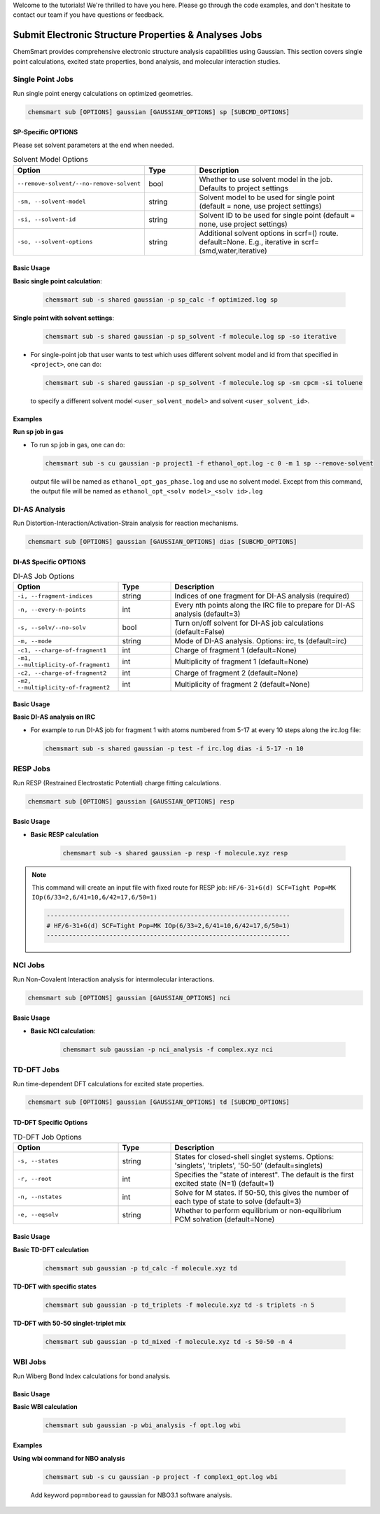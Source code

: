 Welcome to the tutorials! We're thrilled to have you here. Please go through the code examples, and don't hesitate to
contact our team if you have questions or feedback.

########################################################
 Submit Electronic Structure Properties & Analyses Jobs
########################################################

ChemSmart provides comprehensive electronic structure analysis capabilities using Gaussian. This section covers single
point calculations, excited state properties, bond analysis, and molecular interaction studies.

*******************
 Single Point Jobs
*******************

Run single point energy calculations on optimized geometries.

.. code:: console

   chemsmart sub [OPTIONS] gaussian [GAUSSIAN_OPTIONS] sp [SUBCMD_OPTIONS]

SP-Specific OPTIONS
===================

Please set solvent parameters at the end when needed.

.. list-table:: Solvent Model Options
   :header-rows: 1
   :widths: 35 15 50

   -  -  Option
      -  Type
      -  Description

   -  -  ``--remove-solvent/--no-remove-solvent``
      -  bool
      -  Whether to use solvent model in the job. Defaults to project settings

   -  -  ``-sm, --solvent-model``
      -  string
      -  Solvent model to be used for single point (default = none, use project settings)

   -  -  ``-si, --solvent-id``
      -  string
      -  Solvent ID to be used for single point (default = none, use project settings)

   -  -  ``-so, --solvent-options``
      -  string
      -  Additional solvent options in scrf=() route. default=None. E.g., iterative in scrf=(smd,water,iterative)

Basic Usage
===========

**Basic single point calculation**:

   .. code:: console

      chemsmart sub -s shared gaussian -p sp_calc -f optimized.log sp

**Single point with solvent settings**:

   .. code:: console

      chemsmart sub -s shared gaussian -p sp_solvent -f molecule.log sp -so iterative

-  For single-point job that user wants to test which uses different solvent model and id from that specified in
   ``<project>``, one can do:

   .. code:: console

      chemsmart sub -s shared gaussian -p sp_solvent -f molecule.log sp -sm cpcm -si toluene

   to specify a different solvent model ``<user_solvent_model>`` and solvent ``<user_solvent_id>``.

Examples
========

**Run sp job in gas**

-  To run sp job in gas, one can do:

   .. code:: console

      chemsmart sub -s cu gaussian -p project1 -f ethanol_opt.log -c 0 -m 1 sp --remove-solvent

   output file will be named as ``ethanol_opt_gas_phase.log`` and use no solvent model. Except from this command, the
   output file will be named as ``ethanol_opt_<solv model>_<solv id>.log``

****************
 DI-AS Analysis
****************

Run Distortion-Interaction/Activation-Strain analysis for reaction mechanisms.

.. code:: console

   chemsmart sub [OPTIONS] gaussian [GAUSSIAN_OPTIONS] dias [SUBCMD_OPTIONS]

DI-AS Specific OPTIONS
======================

.. list-table:: DI-AS Job Options
   :header-rows: 1
   :widths: 30 15 55

   -  -  Option
      -  Type
      -  Description

   -  -  ``-i, --fragment-indices``
      -  string
      -  Indices of one fragment for DI-AS analysis (required)

   -  -  ``-n, --every-n-points``
      -  int
      -  Every nth points along the IRC file to prepare for DI-AS analysis (default=3)

   -  -  ``-s, --solv/--no-solv``
      -  bool
      -  Turn on/off solvent for DI-AS job calculations (default=False)

   -  -  ``-m, --mode``
      -  string
      -  Mode of DI-AS analysis. Options: irc, ts (default=irc)

   -  -  ``-c1, --charge-of-fragment1``
      -  int
      -  Charge of fragment 1 (default=None)

   -  -  ``-m1, --multiplicity-of-fragment1``
      -  int
      -  Multiplicity of fragment 1 (default=None)

   -  -  ``-c2, --charge-of-fragment2``
      -  int
      -  Charge of fragment 2 (default=None)

   -  -  ``-m2, --multiplicity-of-fragment2``
      -  int
      -  Multiplicity of fragment 2 (default=None)

Basic Usage
===========

**Basic DI-AS analysis on IRC**

-  For example to run DI-AS job for fragment 1 with atoms numbered from 5-17 at every 10 steps along the irc.log file:

   .. code:: console

      chemsmart sub -s shared gaussian -p test -f irc.log dias -i 5-17 -n 10

***********
 RESP Jobs
***********

Run RESP (Restrained Electrostatic Potential) charge fitting calculations.

.. code:: console

   chemsmart sub [OPTIONS] gaussian [GAUSSIAN_OPTIONS] resp

Basic Usage
===========

-  **Basic RESP calculation**

      .. code:: console

         chemsmart sub -s shared gaussian -p resp -f molecule.xyz resp

.. note::

   This command will create an input file with fixed route for RESP job: ``HF/6-31+G(d) SCF=Tight Pop=MK
   IOp(6/33=2,6/41=10,6/42=17,6/50=1)``

   .. code:: console

      ------------------------------------------------------------------
      # HF/6-31+G(d) SCF=Tight Pop=MK IOp(6/33=2,6/41=10,6/42=17,6/50=1)
      ------------------------------------------------------------------

**********
 NCI Jobs
**********

Run Non-Covalent Interaction analysis for intermolecular interactions.

.. code:: console

   chemsmart sub [OPTIONS] gaussian [GAUSSIAN_OPTIONS] nci

Basic Usage
===========

-  **Basic NCI calculation**:

      .. code:: console

         chemsmart sub gaussian -p nci_analysis -f complex.xyz nci

*************
 TD-DFT Jobs
*************

Run time-dependent DFT calculations for excited state properties.

.. code:: console

   chemsmart sub [OPTIONS] gaussian [GAUSSIAN_OPTIONS] td [SUBCMD_OPTIONS]

TD-DFT Specific Options
=======================

.. list-table:: TD-DFT Job Options
   :header-rows: 1
   :widths: 30 15 55

   -  -  Option
      -  Type
      -  Description

   -  -  ``-s, --states``
      -  string
      -  States for closed-shell singlet systems. Options: 'singlets', 'triplets', '50-50' (default=singlets)

   -  -  ``-r, --root``
      -  int
      -  Specifies the "state of interest". The default is the first excited state (N=1) (default=1)

   -  -  ``-n, --nstates``
      -  int
      -  Solve for M states. If 50-50, this gives the number of each type of state to solve (default=3)

   -  -  ``-e, --eqsolv``
      -  string
      -  Whether to perform equilibrium or non-equilibrium PCM solvation (default=None)

Basic Usage
===========

**Basic TD-DFT calculation**

   .. code:: console

      chemsmart sub gaussian -p td_calc -f molecule.xyz td

**TD-DFT with specific states**

   .. code:: console

      chemsmart sub gaussian -p td_triplets -f molecule.xyz td -s triplets -n 5

**TD-DFT with 50-50 singlet-triplet mix**

   .. code:: console

      chemsmart sub gaussian -p td_mixed -f molecule.xyz td -s 50-50 -n 4

**********
 WBI Jobs
**********

Run Wiberg Bond Index calculations for bond analysis.

Basic Usage
===========

**Basic WBI calculation**

   .. code:: console

      chemsmart sub gaussian -p wbi_analysis -f opt.log wbi

Examples
========

**Using wbi command for NBO analysis**

   .. code:: console

      chemsmart sub -s cu gaussian -p project -f complex1_opt.log wbi

   Add keyword ``pop=nboread`` to gaussian for NBO3.1 software analysis.
